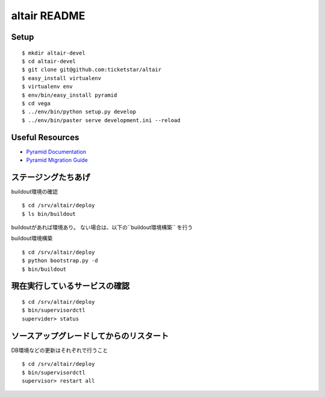 altair README
-------------

Setup
=====
::

  $ mkdir altair-devel
  $ cd altair-devel
  $ git clone git@github.com:ticketstar/altair
  $ easy_install virtualenv
  $ virtualenv env
  $ env/bin/easy_install pyramid
  $ cd vega
  $ ../env/bin/python setup.py develop
  $ ../env/bin/paster serve development.ini --reload

Useful Resources
================

* `Pyramid Documentation <http://docs.pylonsproject.org/docs/pyramid.html>`_
* `Pyramid Migration Guide <http://bytebucket.org/sluggo/pyramid-docs/wiki/html/migration.html>`_


ステージングたちあげ
================================

buildout環境の確認
::

  $ cd /srv/altair/deploy
  $ ls bin/buildout

buildoutがあれば環境あり。
ない場合は、以下の``buildout環境構築`` を行う


buildout環境構築

::

  $ cd /srv/altair/deploy
  $ python bootstrap.py -d
  $ bin/buildout


現在実行しているサービスの確認
=========================================================

::

  $ cd /srv/altair/deploy
  $ bin/supervisordctl
  supervider> status

ソースアップグレードしてからのリスタート
=========================================================

DB環境などの更新はそれぞれで行うこと

::

  $ cd /srv/altair/deploy
  $ bin/supervisordctl
  supervisor> restart all

